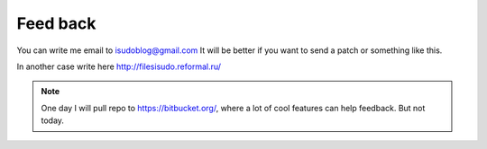 ************************************
Feed back
************************************

.. index:: Feedback

You can write me email to isudoblog@gmail.com
It will be better if you want to send a patch or something like this.

In another case write here http://filesisudo.reformal.ru/

.. note::
    One day I will pull repo to https://bitbucket.org/, where a lot of cool features can help feedback.
    But not today.



